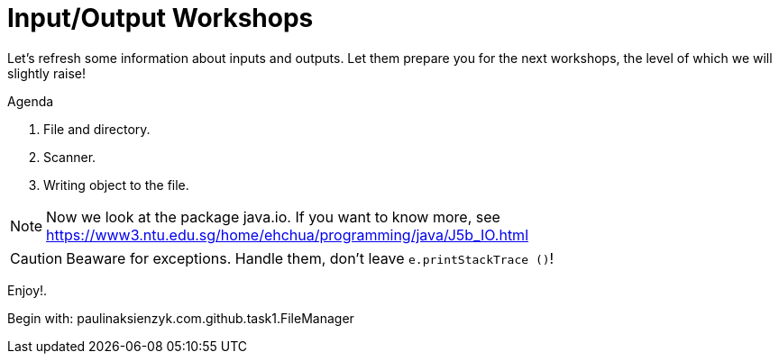 :icons: font
= Input/Output Workshops

Let's refresh some information about inputs and outputs. Let them prepare you for the next workshops, the level of which we
will slightly raise!

.Agenda
. File and directory.
. Scanner.
. Writing object to the file.

NOTE: Now we look at the package java.io. If you want to know more, see https://www3.ntu.edu.sg/home/ehchua/programming/java/J5b_IO.html

CAUTION: Beaware for exceptions. Handle them, don't leave `e.printStackTrace ()`!

Enjoy!.

Begin with: paulinaksienzyk.com.github.task1.FileManager